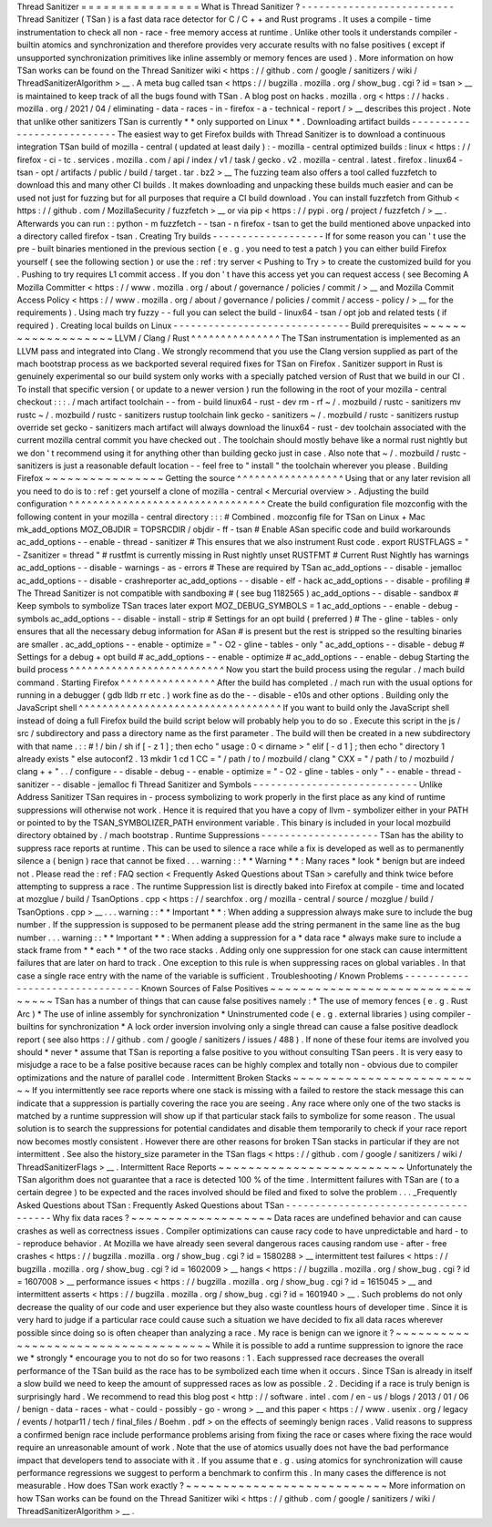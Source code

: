 Thread
Sanitizer
=
=
=
=
=
=
=
=
=
=
=
=
=
=
=
=
What
is
Thread
Sanitizer
?
-
-
-
-
-
-
-
-
-
-
-
-
-
-
-
-
-
-
-
-
-
-
-
-
-
-
Thread
Sanitizer
(
TSan
)
is
a
fast
data
race
detector
for
C
/
C
+
+
and
Rust
programs
.
It
uses
a
compile
-
time
instrumentation
to
check
all
non
-
race
-
free
memory
access
at
runtime
.
Unlike
other
tools
it
understands
compiler
-
builtin
atomics
and
synchronization
and
therefore
provides
very
accurate
results
with
no
false
positives
(
except
if
unsupported
synchronization
primitives
like
inline
assembly
or
memory
fences
are
used
)
.
More
information
on
how
TSan
works
can
be
found
on
the
Thread
Sanitizer
wiki
<
https
:
/
/
github
.
com
/
google
/
sanitizers
/
wiki
/
ThreadSanitizerAlgorithm
>
__
.
A
meta
bug
called
tsan
<
https
:
/
/
bugzilla
.
mozilla
.
org
/
show_bug
.
cgi
?
id
=
tsan
>
__
is
maintained
to
keep
track
of
all
the
bugs
found
with
TSan
.
A
blog
post
on
hacks
.
mozilla
.
org
<
https
:
/
/
hacks
.
mozilla
.
org
/
2021
/
04
/
eliminating
-
data
-
races
-
in
-
firefox
-
a
-
technical
-
report
/
>
__
describes
this
project
.
Note
that
unlike
other
sanitizers
TSan
is
currently
*
*
only
supported
on
Linux
*
*
.
Downloading
artifact
builds
-
-
-
-
-
-
-
-
-
-
-
-
-
-
-
-
-
-
-
-
-
-
-
-
-
-
-
The
easiest
way
to
get
Firefox
builds
with
Thread
Sanitizer
is
to
download
a
continuous
integration
TSan
build
of
mozilla
-
central
(
updated
at
least
daily
)
:
-
mozilla
-
central
optimized
builds
:
linux
<
https
:
/
/
firefox
-
ci
-
tc
.
services
.
mozilla
.
com
/
api
/
index
/
v1
/
task
/
gecko
.
v2
.
mozilla
-
central
.
latest
.
firefox
.
linux64
-
tsan
-
opt
/
artifacts
/
public
/
build
/
target
.
tar
.
bz2
>
__
The
fuzzing
team
also
offers
a
tool
called
fuzzfetch
to
download
this
and
many
other
CI
builds
.
It
makes
downloading
and
unpacking
these
builds
much
easier
and
can
be
used
not
just
for
fuzzing
but
for
all
purposes
that
require
a
CI
build
download
.
You
can
install
fuzzfetch
from
Github
<
https
:
/
/
github
.
com
/
MozillaSecurity
/
fuzzfetch
>
__
or
via
pip
<
https
:
/
/
pypi
.
org
/
project
/
fuzzfetch
/
>
__
.
Afterwards
you
can
run
:
:
python
-
m
fuzzfetch
-
-
tsan
-
n
firefox
-
tsan
to
get
the
build
mentioned
above
unpacked
into
a
directory
called
firefox
-
tsan
.
Creating
Try
builds
-
-
-
-
-
-
-
-
-
-
-
-
-
-
-
-
-
-
-
If
for
some
reason
you
can
'
t
use
the
pre
-
built
binaries
mentioned
in
the
previous
section
(
e
.
g
.
you
need
to
test
a
patch
)
you
can
either
build
Firefox
yourself
(
see
the
following
section
)
or
use
the
:
ref
:
try
server
<
Pushing
to
Try
>
to
create
the
customized
build
for
you
.
Pushing
to
try
requires
L1
commit
access
.
If
you
don
'
t
have
this
access
yet
you
can
request
access
(
see
Becoming
A
Mozilla
Committer
<
https
:
/
/
www
.
mozilla
.
org
/
about
/
governance
/
policies
/
commit
/
>
__
and
Mozilla
Commit
Access
Policy
<
https
:
/
/
www
.
mozilla
.
org
/
about
/
governance
/
policies
/
commit
/
access
-
policy
/
>
__
for
the
requirements
)
.
Using
mach
try
fuzzy
-
-
full
you
can
select
the
build
-
linux64
-
tsan
/
opt
job
and
related
tests
(
if
required
)
.
Creating
local
builds
on
Linux
-
-
-
-
-
-
-
-
-
-
-
-
-
-
-
-
-
-
-
-
-
-
-
-
-
-
-
-
-
-
Build
prerequisites
~
~
~
~
~
~
~
~
~
~
~
~
~
~
~
~
~
~
~
LLVM
/
Clang
/
Rust
^
^
^
^
^
^
^
^
^
^
^
^
^
^
^
The
TSan
instrumentation
is
implemented
as
an
LLVM
pass
and
integrated
into
Clang
.
We
strongly
recommend
that
you
use
the
Clang
version
supplied
as
part
of
the
mach
bootstrap
process
as
we
backported
several
required
fixes
for
TSan
on
Firefox
.
Sanitizer
support
in
Rust
is
genuinely
experimental
so
our
build
system
only
works
with
a
specially
patched
version
of
Rust
that
we
build
in
our
CI
.
To
install
that
specific
version
(
or
update
to
a
newer
version
)
run
the
following
in
the
root
of
your
mozilla
-
central
checkout
:
:
:
.
/
mach
artifact
toolchain
-
-
from
-
build
linux64
-
rust
-
dev
rm
-
rf
~
/
.
mozbuild
/
rustc
-
sanitizers
mv
rustc
~
/
.
mozbuild
/
rustc
-
sanitizers
rustup
toolchain
link
gecko
-
sanitizers
~
/
.
mozbuild
/
rustc
-
sanitizers
rustup
override
set
gecko
-
sanitizers
mach
artifact
will
always
download
the
linux64
-
rust
-
dev
toolchain
associated
with
the
current
mozilla
central
commit
you
have
checked
out
.
The
toolchain
should
mostly
behave
like
a
normal
rust
nightly
but
we
don
'
t
recommend
using
it
for
anything
other
than
building
gecko
just
in
case
.
Also
note
that
~
/
.
mozbuild
/
rustc
-
sanitizers
is
just
a
reasonable
default
location
-
-
feel
free
to
"
install
"
the
toolchain
wherever
you
please
.
Building
Firefox
~
~
~
~
~
~
~
~
~
~
~
~
~
~
~
~
Getting
the
source
^
^
^
^
^
^
^
^
^
^
^
^
^
^
^
^
^
^
Using
that
or
any
later
revision
all
you
need
to
do
is
to
:
ref
:
get
yourself
a
clone
of
mozilla
-
central
<
Mercurial
overview
>
.
Adjusting
the
build
configuration
^
^
^
^
^
^
^
^
^
^
^
^
^
^
^
^
^
^
^
^
^
^
^
^
^
^
^
^
^
^
^
^
^
Create
the
build
configuration
file
mozconfig
with
the
following
content
in
your
mozilla
-
central
directory
:
:
:
#
Combined
.
mozconfig
file
for
TSan
on
Linux
+
Mac
mk_add_options
MOZ_OBJDIR
=
TOPSRCDIR
/
objdir
-
ff
-
tsan
#
Enable
ASan
specific
code
and
build
workarounds
ac_add_options
-
-
enable
-
thread
-
sanitizer
#
This
ensures
that
we
also
instrument
Rust
code
.
export
RUSTFLAGS
=
"
-
Zsanitizer
=
thread
"
#
rustfmt
is
currently
missing
in
Rust
nightly
unset
RUSTFMT
#
Current
Rust
Nightly
has
warnings
ac_add_options
-
-
disable
-
warnings
-
as
-
errors
#
These
are
required
by
TSan
ac_add_options
-
-
disable
-
jemalloc
ac_add_options
-
-
disable
-
crashreporter
ac_add_options
-
-
disable
-
elf
-
hack
ac_add_options
-
-
disable
-
profiling
#
The
Thread
Sanitizer
is
not
compatible
with
sandboxing
#
(
see
bug
1182565
)
ac_add_options
-
-
disable
-
sandbox
#
Keep
symbols
to
symbolize
TSan
traces
later
export
MOZ_DEBUG_SYMBOLS
=
1
ac_add_options
-
-
enable
-
debug
-
symbols
ac_add_options
-
-
disable
-
install
-
strip
#
Settings
for
an
opt
build
(
preferred
)
#
The
-
gline
-
tables
-
only
ensures
that
all
the
necessary
debug
information
for
ASan
#
is
present
but
the
rest
is
stripped
so
the
resulting
binaries
are
smaller
.
ac_add_options
-
-
enable
-
optimize
=
"
-
O2
-
gline
-
tables
-
only
"
ac_add_options
-
-
disable
-
debug
#
Settings
for
a
debug
+
opt
build
#
ac_add_options
-
-
enable
-
optimize
#
ac_add_options
-
-
enable
-
debug
Starting
the
build
process
^
^
^
^
^
^
^
^
^
^
^
^
^
^
^
^
^
^
^
^
^
^
^
^
^
^
Now
you
start
the
build
process
using
the
regular
.
/
mach
build
command
.
Starting
Firefox
^
^
^
^
^
^
^
^
^
^
^
^
^
^
^
^
After
the
build
has
completed
.
/
mach
run
with
the
usual
options
for
running
in
a
debugger
(
gdb
lldb
rr
etc
.
)
work
fine
as
do
the
-
-
disable
-
e10s
and
other
options
.
Building
only
the
JavaScript
shell
^
^
^
^
^
^
^
^
^
^
^
^
^
^
^
^
^
^
^
^
^
^
^
^
^
^
^
^
^
^
^
^
^
^
If
you
want
to
build
only
the
JavaScript
shell
instead
of
doing
a
full
Firefox
build
the
build
script
below
will
probably
help
you
to
do
so
.
Execute
this
script
in
the
js
/
src
/
subdirectory
and
pass
a
directory
name
as
the
first
parameter
.
The
build
will
then
be
created
in
a
new
subdirectory
with
that
name
.
:
:
#
!
/
bin
/
sh
if
[
-
z
1
]
;
then
echo
"
usage
:
0
<
dirname
>
"
elif
[
-
d
1
]
;
then
echo
"
directory
1
already
exists
"
else
autoconf2
.
13
mkdir
1
cd
1
CC
=
"
/
path
/
to
/
mozbuild
/
clang
"
\
CXX
=
"
/
path
/
to
/
mozbuild
/
clang
+
+
"
\
.
.
/
configure
-
-
disable
-
debug
-
-
enable
-
optimize
=
"
-
O2
-
gline
-
tables
-
only
"
-
-
enable
-
thread
-
sanitizer
-
-
disable
-
jemalloc
fi
Thread
Sanitizer
and
Symbols
-
-
-
-
-
-
-
-
-
-
-
-
-
-
-
-
-
-
-
-
-
-
-
-
-
-
-
-
Unlike
Address
Sanitizer
TSan
requires
in
-
process
symbolizing
to
work
properly
in
the
first
place
as
any
kind
of
runtime
suppressions
will
otherwise
not
work
.
Hence
it
is
required
that
you
have
a
copy
of
llvm
-
symbolizer
either
in
your
PATH
or
pointed
to
by
the
TSAN_SYMBOLIZER_PATH
environment
variable
.
This
binary
is
included
in
your
local
mozbuild
directory
obtained
by
.
/
mach
bootstrap
.
Runtime
Suppressions
-
-
-
-
-
-
-
-
-
-
-
-
-
-
-
-
-
-
-
-
TSan
has
the
ability
to
suppress
race
reports
at
runtime
.
This
can
be
used
to
silence
a
race
while
a
fix
is
developed
as
well
as
to
permanently
silence
a
(
benign
)
race
that
cannot
be
fixed
.
.
.
warning
:
:
*
*
Warning
*
*
:
Many
races
*
look
*
benign
but
are
indeed
not
.
Please
read
the
:
ref
:
FAQ
section
<
Frequently
Asked
Questions
about
TSan
>
carefully
and
think
twice
before
attempting
to
suppress
a
race
.
The
runtime
Suppression
list
is
directly
baked
into
Firefox
at
compile
-
time
and
located
at
mozglue
/
build
/
TsanOptions
.
cpp
<
https
:
/
/
searchfox
.
org
/
mozilla
-
central
/
source
/
mozglue
/
build
/
TsanOptions
.
cpp
>
__
.
.
.
warning
:
:
*
*
Important
*
*
:
When
adding
a
suppression
always
make
sure
to
include
the
bug
number
.
If
the
suppression
is
supposed
to
be
permanent
please
add
the
string
permanent
in
the
same
line
as
the
bug
number
.
.
.
warning
:
:
*
*
Important
*
*
:
When
adding
a
suppression
for
a
*
data
race
*
always
make
sure
to
include
a
stack
frame
from
*
*
each
*
*
of
the
two
race
stacks
.
Adding
only
one
suppression
for
one
stack
can
cause
intermittent
failures
that
are
later
on
hard
to
track
.
One
exception
to
this
rule
is
when
suppressing
races
on
global
variables
.
In
that
case
a
single
race
entry
with
the
name
of
the
variable
is
sufficient
.
Troubleshooting
/
Known
Problems
-
-
-
-
-
-
-
-
-
-
-
-
-
-
-
-
-
-
-
-
-
-
-
-
-
-
-
-
-
-
-
-
Known
Sources
of
False
Positives
~
~
~
~
~
~
~
~
~
~
~
~
~
~
~
~
~
~
~
~
~
~
~
~
~
~
~
~
~
~
~
~
TSan
has
a
number
of
things
that
can
cause
false
positives
namely
:
*
The
use
of
memory
fences
(
e
.
g
.
Rust
Arc
)
*
The
use
of
inline
assembly
for
synchronization
*
Uninstrumented
code
(
e
.
g
.
external
libraries
)
using
compiler
-
builtins
for
synchronization
*
A
lock
order
inversion
involving
only
a
single
thread
can
cause
a
false
positive
deadlock
report
(
see
also
https
:
/
/
github
.
com
/
google
/
sanitizers
/
issues
/
488
)
.
If
none
of
these
four
items
are
involved
you
should
*
never
*
assume
that
TSan
is
reporting
a
false
positive
to
you
without
consulting
TSan
peers
.
It
is
very
easy
to
misjudge
a
race
to
be
a
false
positive
because
races
can
be
highly
complex
and
totally
non
-
obvious
due
to
compiler
optimizations
and
the
nature
of
parallel
code
.
Intermittent
Broken
Stacks
~
~
~
~
~
~
~
~
~
~
~
~
~
~
~
~
~
~
~
~
~
~
~
~
~
~
If
you
intermittently
see
race
reports
where
one
stack
is
missing
with
a
failed
to
restore
the
stack
message
this
can
indicate
that
a
suppression
is
partially
covering
the
race
you
are
seeing
.
Any
race
where
only
one
of
the
two
stacks
is
matched
by
a
runtime
suppression
will
show
up
if
that
particular
stack
fails
to
symbolize
for
some
reason
.
The
usual
solution
is
to
search
the
suppressions
for
potential
candidates
and
disable
them
temporarily
to
check
if
your
race
report
now
becomes
mostly
consistent
.
However
there
are
other
reasons
for
broken
TSan
stacks
in
particular
if
they
are
not
intermittent
.
See
also
the
history_size
parameter
in
the
TSan
flags
<
https
:
/
/
github
.
com
/
google
/
sanitizers
/
wiki
/
ThreadSanitizerFlags
>
__
.
Intermittent
Race
Reports
~
~
~
~
~
~
~
~
~
~
~
~
~
~
~
~
~
~
~
~
~
~
~
~
~
Unfortunately
the
TSan
algorithm
does
not
guarantee
that
a
race
is
detected
100
%
of
the
time
.
Intermittent
failures
with
TSan
are
(
to
a
certain
degree
)
to
be
expected
and
the
races
involved
should
be
filed
and
fixed
to
solve
the
problem
.
.
.
_Frequently
Asked
Questions
about
TSan
:
Frequently
Asked
Questions
about
TSan
-
-
-
-
-
-
-
-
-
-
-
-
-
-
-
-
-
-
-
-
-
-
-
-
-
-
-
-
-
-
-
-
-
-
-
-
-
Why
fix
data
races
?
~
~
~
~
~
~
~
~
~
~
~
~
~
~
~
~
~
~
~
Data
races
are
undefined
behavior
and
can
cause
crashes
as
well
as
correctness
issues
.
Compiler
optimizations
can
cause
racy
code
to
have
unpredictable
and
hard
-
to
-
reproduce
behavior
.
At
Mozilla
we
have
already
seen
several
dangerous
races
causing
random
use
-
after
-
free
crashes
<
https
:
/
/
bugzilla
.
mozilla
.
org
/
show_bug
.
cgi
?
id
=
1580288
>
__
intermittent
test
failures
<
https
:
/
/
bugzilla
.
mozilla
.
org
/
show_bug
.
cgi
?
id
=
1602009
>
__
hangs
<
https
:
/
/
bugzilla
.
mozilla
.
org
/
show_bug
.
cgi
?
id
=
1607008
>
__
performance
issues
<
https
:
/
/
bugzilla
.
mozilla
.
org
/
show_bug
.
cgi
?
id
=
1615045
>
__
and
intermittent
asserts
<
https
:
/
/
bugzilla
.
mozilla
.
org
/
show_bug
.
cgi
?
id
=
1601940
>
__
.
Such
problems
do
not
only
decrease
the
quality
of
our
code
and
user
experience
but
they
also
waste
countless
hours
of
developer
time
.
Since
it
is
very
hard
to
judge
if
a
particular
race
could
cause
such
a
situation
we
have
decided
to
fix
all
data
races
wherever
possible
since
doing
so
is
often
cheaper
than
analyzing
a
race
.
My
race
is
benign
can
we
ignore
it
?
~
~
~
~
~
~
~
~
~
~
~
~
~
~
~
~
~
~
~
~
~
~
~
~
~
~
~
~
~
~
~
~
~
~
~
~
While
it
is
possible
to
add
a
runtime
suppression
to
ignore
the
race
we
*
strongly
*
encourage
you
to
not
do
so
for
two
reasons
:
1
.
Each
suppressed
race
decreases
the
overall
performance
of
the
TSan
build
as
the
race
has
to
be
symbolized
each
time
when
it
occurs
.
Since
TSan
is
already
in
itself
a
slow
build
we
need
to
keep
the
amount
of
suppressed
races
as
low
as
possible
.
2
.
Deciding
if
a
race
is
truly
benign
is
surprisingly
hard
.
We
recommend
to
read
this
blog
post
<
http
:
/
/
software
.
intel
.
com
/
en
-
us
/
blogs
/
2013
/
01
/
06
/
benign
-
data
-
races
-
what
-
could
-
possibly
-
go
-
wrong
>
__
and
this
paper
<
https
:
/
/
www
.
usenix
.
org
/
legacy
/
events
/
hotpar11
/
tech
/
final_files
/
Boehm
.
pdf
>
on
the
effects
of
seemingly
benign
races
.
Valid
reasons
to
suppress
a
confirmed
benign
race
include
performance
problems
arising
from
fixing
the
race
or
cases
where
fixing
the
race
would
require
an
unreasonable
amount
of
work
.
Note
that
the
use
of
atomics
usually
does
not
have
the
bad
performance
impact
that
developers
tend
to
associate
with
it
.
If
you
assume
that
e
.
g
.
using
atomics
for
synchronization
will
cause
performance
regressions
we
suggest
to
perform
a
benchmark
to
confirm
this
.
In
many
cases
the
difference
is
not
measurable
.
How
does
TSan
work
exactly
?
~
~
~
~
~
~
~
~
~
~
~
~
~
~
~
~
~
~
~
~
~
~
~
~
~
~
~
More
information
on
how
TSan
works
can
be
found
on
the
Thread
Sanitizer
wiki
<
https
:
/
/
github
.
com
/
google
/
sanitizers
/
wiki
/
ThreadSanitizerAlgorithm
>
__
.
